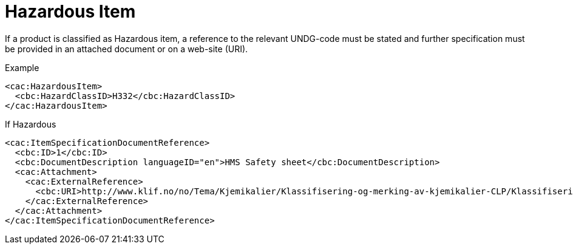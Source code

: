 = Hazardous Item

If a product is classified as Hazardous item, a reference to the relevant UNDG-code must be stated and further specification must be provided in an attached document or on a web-site (URI).

[source]
.Example
----
<cac:HazardousItem>
  <cbc:HazardClassID>H332</cbc:HazardClassID>
</cac:HazardousItem>
----

[source]
.If Hazardous
----
<cac:ItemSpecificationDocumentReference>
  <cbc:ID>1</cbc:ID>
  <cbc:DocumentDescription languageID="en">HMS Safety sheet</cbc:DocumentDescription>
  <cac:Attachment>
    <cac:ExternalReference>
      <cbc:URI>http://www.klif.no/no/Tema/Kjemikalier/Klassifisering-og-merking-av-kjemikalier-CLP/Klassifisering-CLP-avsnitt-I-II-og-V/</cbc:URI>
    </cac:ExternalReference>
  </cac:Attachment>
</cac:ItemSpecificationDocumentReference>
----
